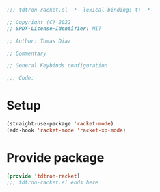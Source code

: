 
#+title Racket config
#+PROPERTY: header-args:emacs-lisp :tangle tdtron-racket.el :mkdirp yes

#+begin_src emacs-lisp
  ;;; tdtron-racket.el -*- lexical-binding: t; -*-

  ;; Copyright (C) 2022
  ;; SPDX-License-Identifier: MIT

  ;; Author: Tomas Diaz

  ;; Commentary

  ;; General Keybinds configuration

  ;;; Code:
#+end_src

* Setup
#+begin_src emacs-lisp
  (straight-use-package 'racket-mode)
  (add-hook 'racket-mode 'racket-xp-mode)
#+end_src

* Provide package
#+begin_src emacs-lisp
  (provide 'tdtron-racket)
  ;;; tdtron-racket.el ends here
#+end_src
